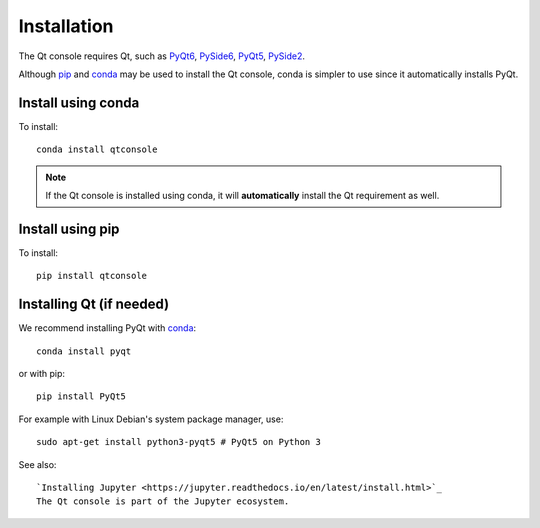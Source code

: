 Installation
============
The Qt console requires Qt, such as
`PyQt6 <https://pypi.org/project/PyQt6>`_,
`PySide6 <https://pypi.org/project/PySide6>`_,
`PyQt5 <https://pypi.org/project/PyQt5>`_,
`PySide2 <https://pypi.org/project/PySide2>`_.

Although `pip <https://pypi.python.org/pypi/pip>`_ and
`conda <http://conda.pydata.org/docs>`_ may be used to install the Qt console,
conda is simpler to use since it automatically installs PyQt.

Install using conda
-------------------
To install::

    conda install qtconsole

.. note::

    If the Qt console is installed using conda, it will **automatically**
    install the Qt requirement as well.

Install using pip
-----------------
To install::

    pip install qtconsole

Installing Qt (if needed)
-------------------------
We recommend installing PyQt with `conda <http://conda.pydata.org/docs>`_::

    conda install pyqt

or with pip::

    pip install PyQt5

For example with Linux Debian's system package manager, use::

   sudo apt-get install python3-pyqt5 # PyQt5 on Python 3

See also::

   `Installing Jupyter <https://jupyter.readthedocs.io/en/latest/install.html>`_
   The Qt console is part of the Jupyter ecosystem.
